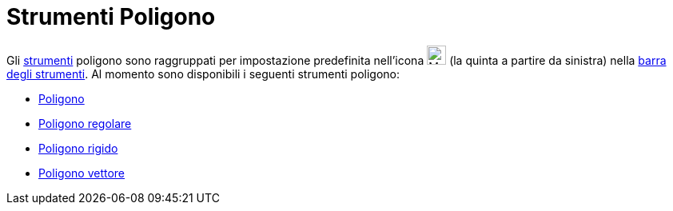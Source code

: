 = Strumenti Poligono

Gli xref:/Strumenti.adoc[strumenti] poligono sono raggruppati per impostazione predefinita nell'icona
image:24px-Mode_polygon.svg.png[Mode polygon.svg,width=24,height=24] (la quinta a partire da sinistra) nella
xref:/Barra_degli_strumenti.adoc[barra degli strumenti]. Al momento sono disponibili i seguenti strumenti poligono:

* xref:/tools/Strumento_Poligono.adoc[Poligono]
* xref:/tools/Strumento_Poligono_regolare.adoc[Poligono regolare]
* xref:/tools/Strumento_Poligono_rigido.adoc[Poligono rigido]
* xref:/tools/Strumento_Poligono_vettore.adoc[Poligono vettore]
